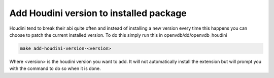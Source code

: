 .. _openvdb_houdini_add_version:

========================================
Add Houdini version to installed package
========================================

Houdini tend to break their abi quite often and instead of installing
a new version every time this happens you can choose to patch the
current installed version. To do this simply run this in
openvdb/dd/openvdb_houdini

.. code-block:: sh
                
   make add-houdini-version-<version>

Where <version> is the houdini version you want to add. It will not
automatically install the extension but will prompt you with the
command to do so when it is done.
